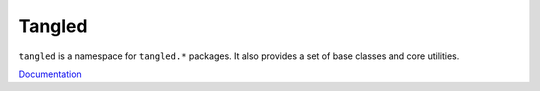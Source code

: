 Tangled
=======

``tangled`` is a namespace for ``tangled.*`` packages. It also provides a set
of base classes and core utilities.

`Documentation <http://tangledframework.org/docs/tangled/>`_
